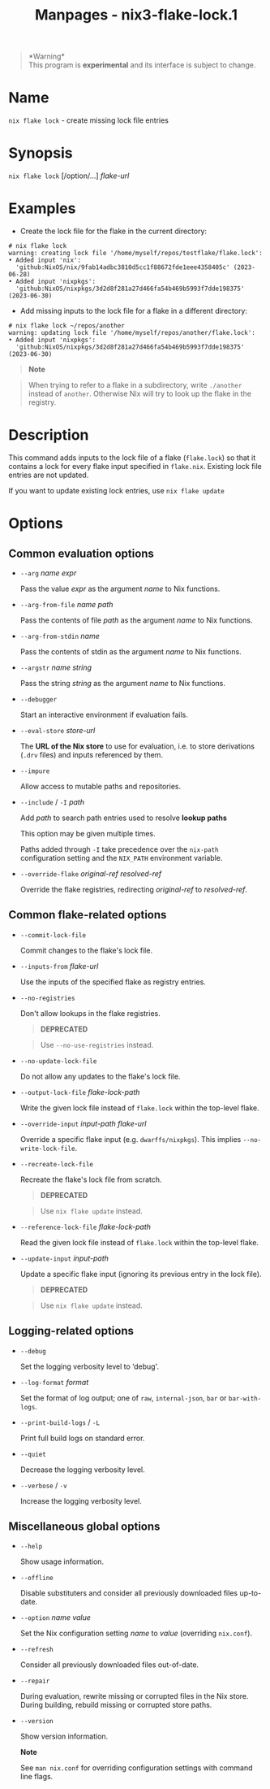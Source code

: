 #+TITLE: Manpages - nix3-flake-lock.1
#+begin_quote
*Warning*\\
This program is *experimental* and its interface is subject to change.

#+end_quote

* Name
=nix flake lock= - create missing lock file entries

* Synopsis
=nix flake lock= [/option/...] /flake-url/

* Examples
- Create the lock file for the flake in the current directory:

#+begin_example
# nix flake lock
warning: creating lock file '/home/myself/repos/testflake/flake.lock':
• Added input 'nix':
  'github:NixOS/nix/9fab14adbc3810d5cc1f88672fde1eee4358405c' (2023-06-28)
• Added input 'nixpkgs':
  'github:NixOS/nixpkgs/3d2d8f281a27d466fa54b469b5993f7dde198375' (2023-06-30)
#+end_example

- Add missing inputs to the lock file for a flake in a different
  directory:

#+begin_example
# nix flake lock ~/repos/another
warning: updating lock file '/home/myself/repos/another/flake.lock':
• Added input 'nixpkgs':
  'github:NixOS/nixpkgs/3d2d8f281a27d466fa54b469b5993f7dde198375' (2023-06-30)
#+end_example

#+begin_quote

#+begin_quote
*Note*

#+end_quote

#+begin_quote
When trying to refer to a flake in a subdirectory, write =./another=
instead of =another=. Otherwise Nix will try to look up the flake in the
registry.

#+end_quote

#+end_quote

* Description
This command adds inputs to the lock file of a flake (=flake.lock=) so
that it contains a lock for every flake input specified in =flake.nix=.
Existing lock file entries are not updated.

If you want to update existing lock entries, use =nix flake update=

* Options
** Common evaluation options
- =--arg= /name/ /expr/

  Pass the value /expr/ as the argument /name/ to Nix functions.

- =--arg-from-file= /name/ /path/

  Pass the contents of file /path/ as the argument /name/ to Nix
  functions.

- =--arg-from-stdin= /name/

  Pass the contents of stdin as the argument /name/ to Nix functions.

- =--argstr= /name/ /string/

  Pass the string /string/ as the argument /name/ to Nix functions.

- =--debugger=

  Start an interactive environment if evaluation fails.

- =--eval-store= /store-url/

  The *URL of the Nix store* to use for evaluation, i.e. to store
  derivations (=.drv= files) and inputs referenced by them.

- =--impure=

  Allow access to mutable paths and repositories.

- =--include= / =-I= /path/

  Add /path/ to search path entries used to resolve *lookup paths*

  This option may be given multiple times.

  Paths added through =-I= take precedence over the =nix-path=
  configuration setting and the =NIX_PATH= environment variable.

- =--override-flake= /original-ref/ /resolved-ref/

  Override the flake registries, redirecting /original-ref/ to
  /resolved-ref/.

** Common flake-related options
- =--commit-lock-file=

  Commit changes to the flake's lock file.

- =--inputs-from= /flake-url/

  Use the inputs of the specified flake as registry entries.

- =--no-registries=

  Don't allow lookups in the flake registries.

  #+begin_quote
  *DEPRECATED*

  #+end_quote

  #+begin_quote
  Use =--no-use-registries= instead.

  #+end_quote

- =--no-update-lock-file=

  Do not allow any updates to the flake's lock file.

- =--output-lock-file= /flake-lock-path/

  Write the given lock file instead of =flake.lock= within the top-level
  flake.

- =--override-input= /input-path/ /flake-url/

  Override a specific flake input (e.g. =dwarffs/nixpkgs=). This implies
  =--no-write-lock-file=.

- =--recreate-lock-file=

  Recreate the flake's lock file from scratch.

  #+begin_quote
  *DEPRECATED*

  #+end_quote

  #+begin_quote
  Use =nix flake update= instead.

  #+end_quote

- =--reference-lock-file= /flake-lock-path/

  Read the given lock file instead of =flake.lock= within the top-level
  flake.

- =--update-input= /input-path/

  Update a specific flake input (ignoring its previous entry in the lock
  file).

  #+begin_quote
  *DEPRECATED*

  #+end_quote

  #+begin_quote
  Use =nix flake update= instead.

  #+end_quote

** Logging-related options
- =--debug=

  Set the logging verbosity level to ‘debug'.

- =--log-format= /format/

  Set the format of log output; one of =raw=, =internal-json=, =bar= or
  =bar-with-logs=.

- =--print-build-logs= / =-L=

  Print full build logs on standard error.

- =--quiet=

  Decrease the logging verbosity level.

- =--verbose= / =-v=

  Increase the logging verbosity level.

** Miscellaneous global options
- =--help=

  Show usage information.

- =--offline=

  Disable substituters and consider all previously downloaded files
  up-to-date.

- =--option= /name/ /value/

  Set the Nix configuration setting /name/ to /value/ (overriding
  =nix.conf=).

- =--refresh=

  Consider all previously downloaded files out-of-date.

- =--repair=

  During evaluation, rewrite missing or corrupted files in the Nix
  store. During building, rebuild missing or corrupted store paths.

- =--version=

  Show version information.

  *Note*

  See =man nix.conf= for overriding configuration settings with command
  line flags.
